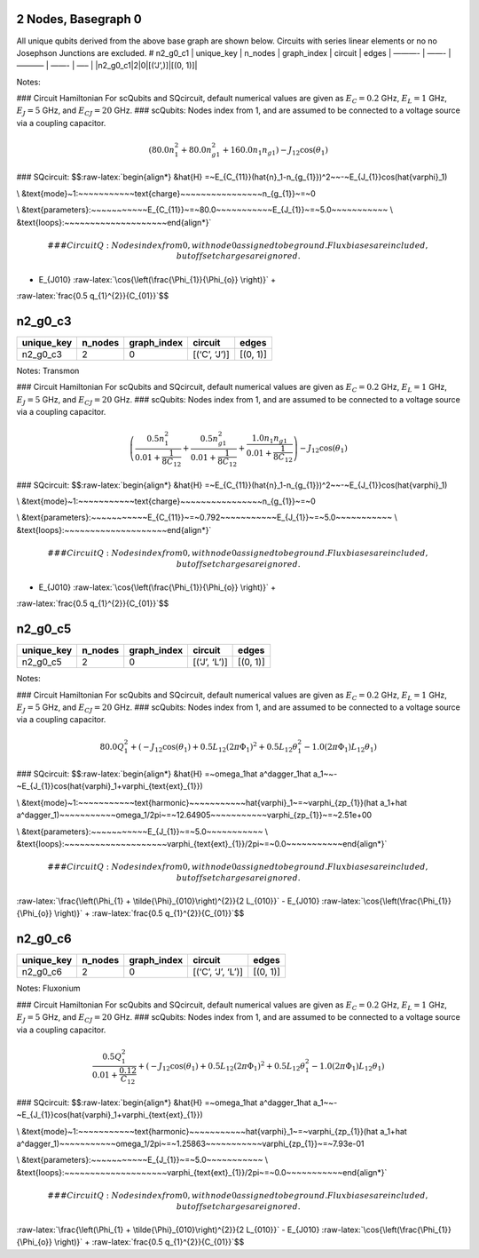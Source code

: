 2 Nodes, Basegraph 0
====================

|image1| All unique qubits derived from the above base graph are shown
below. Circuits with series linear elements or no no Josephson Junctions
are excluded. # n2_g0_c1 \| unique_key \| n_nodes \| graph_index \|
circuit \| edges \| ———- \| ——- \| ———– \| ——- \| —– \|
\|n2_g0_c1|2|0|[(‘J’,)]|[(0, 1)]\|

Notes:

|image2| ### Circuit Hamiltonian For scQubits and SQcircuit, default
numerical values are given as :math:`E_C = 0.2` GHz, :math:`E_L = 1`
GHz, :math:`E_J = 5` GHz, and :math:`E_{CJ} = 20` GHz. ### scQubits:
Nodes index from 1, and are assumed to be connected to a voltage source
via a coupling capacitor.

.. math:: \left(80.0 n_{1}^{2} + 80.0 n_{g1}^{2} + 160.0 n_{1} n_{g1}\right) - J_{1 2} \cos{\left(θ_{1} \right)}

### SQcircuit:
$$:raw-latex:`\begin{align*} &\hat{H} =~E_{C_{11}}(\hat{n}_1-n_{g_{1}})^2~~-~E_{J_{1}}\cos(\hat{\varphi}_1)

\\ &\text{mode}~1:~~~~~~~~~~~\text{charge}~~~~~~~~~~~~~~~~n_{g_{1}}~=~0

\\ &\text{parameters}:~~~~~~~~~~~E_{C_{11}}~=~80.0~~~~~~~~~~~E_{J_{1}}~=~5.0~~~~~~~~~~~
\\ &\text{loops}:~~~~~~~~~~~~~~~~~~~~\end{align*}`\ 

.. math::


   ### CircuitQ:
   Nodes index from 0, with node 0 assigned to be ground. Flux biases are included, but offset charges are ignored.

- E\_{J010} :raw-latex:`\cos{\left(\frac{\Phi_{1}}{\Phi_{o}} \right)}` +
:raw-latex:`\frac{0.5 q_{1}^{2}}{C_{01}}`$$

n2_g0_c3
========

.. list-table::
   :header-rows: 1

   - 

      - unique_key
      - n_nodes
      - graph_index
      - circuit
      - edges
   - 

      - n2_g0_c3
      - 2
      - 0
      - [(‘C’, ‘J’)]
      - [(0, 1)]

Notes: Transmon

|image3| ### Circuit Hamiltonian For scQubits and SQcircuit, default
numerical values are given as :math:`E_C = 0.2` GHz, :math:`E_L = 1`
GHz, :math:`E_J = 5` GHz, and :math:`E_{CJ} = 20` GHz. ### scQubits:
Nodes index from 1, and are assumed to be connected to a voltage source
via a coupling capacitor.

.. math:: \left(\frac{0.5 n_{1}^{2}}{0.01 + \frac{1}{8 C_{1 2}}} + \frac{0.5 n_{g1}^{2}}{0.01 + \frac{1}{8 C_{1 2}}} + \frac{1.0 n_{1} n_{g1}}{0.01 + \frac{1}{8 C_{1 2}}}\right) - J_{1 2} \cos{\left(θ_{1} \right)}

### SQcircuit:
$$:raw-latex:`\begin{align*} &\hat{H} =~E_{C_{11}}(\hat{n}_1-n_{g_{1}})^2~~-~E_{J_{1}}\cos(\hat{\varphi}_1)

\\ &\text{mode}~1:~~~~~~~~~~~\text{charge}~~~~~~~~~~~~~~~~n_{g_{1}}~=~0

\\ &\text{parameters}:~~~~~~~~~~~E_{C_{11}}~=~0.792~~~~~~~~~~~E_{J_{1}}~=~5.0~~~~~~~~~~~
\\ &\text{loops}:~~~~~~~~~~~~~~~~~~~~\end{align*}`\ 

.. math::


   ### CircuitQ:
   Nodes index from 0, with node 0 assigned to be ground. Flux biases are included, but offset charges are ignored.

- E\_{J010} :raw-latex:`\cos{\left(\frac{\Phi_{1}}{\Phi_{o}} \right)}` +
:raw-latex:`\frac{0.5 q_{1}^{2}}{C_{01}}`$$

n2_g0_c5
========

.. list-table::
   :header-rows: 1

   - 

      - unique_key
      - n_nodes
      - graph_index
      - circuit
      - edges
   - 

      - n2_g0_c5
      - 2
      - 0
      - [(‘J’, ‘L’)]
      - [(0, 1)]

Notes:

|image4| ### Circuit Hamiltonian For scQubits and SQcircuit, default
numerical values are given as :math:`E_C = 0.2` GHz, :math:`E_L = 1`
GHz, :math:`E_J = 5` GHz, and :math:`E_{CJ} = 20` GHz. ### scQubits:
Nodes index from 1, and are assumed to be connected to a voltage source
via a coupling capacitor.

.. math:: 80.0 Q_{1}^{2} + \left(- J_{1 2} \cos{\left(θ_{1} \right)} + 0.5 L_{1 2} (2πΦ_{1})^{2} + 0.5 L_{1 2} θ_{1}^{2} - 1.0 (2πΦ_{1}) L_{1 2} θ_{1}\right)

### SQcircuit:
$$:raw-latex:`\begin{align*} &\hat{H} =~\omega_1\hat a^\dagger_1\hat a_1~~-~E_{J_{1}}\cos(\hat{\varphi}_1+\varphi_{\text{ext}_{1}})

\\ &\text{mode}~1:~~~~~~~~~~~\text{harmonic}~~~~~~~~~~~\hat{\varphi}_1~=~\varphi_{zp_{1}}(\hat a_1+\hat a^\dagger_1)~~~~~~~~~~~\omega_1/2\pi~=~12.64905~~~~~~~~~~~\varphi_{zp_{1}}~=~2.51e+00

\\ &\text{parameters}:~~~~~~~~~~~E_{J_{1}}~=~5.0~~~~~~~~~~~
\\ &\text{loops}:~~~~~~~~~~~~~~~~~~~~\varphi_{\text{ext}_{1}}/2\pi~=~0.0~~~~~~~~~~~\end{align*}`\ 

.. math::


   ### CircuitQ:
   Nodes index from 0, with node 0 assigned to be ground. Flux biases are included, but offset charges are ignored.

\ :raw-latex:`\frac{\left(\Phi_{1} + \tilde{\Phi}_{010}\right)^{2}}{2 L_{010}}`
- E\_{J010} :raw-latex:`\cos{\left(\frac{\Phi_{1}}{\Phi_{o}} \right)}` +
:raw-latex:`\frac{0.5 q_{1}^{2}}{C_{01}}`$$

n2_g0_c6
========

.. list-table::
   :header-rows: 1

   - 

      - unique_key
      - n_nodes
      - graph_index
      - circuit
      - edges
   - 

      - n2_g0_c6
      - 2
      - 0
      - [(‘C’, ‘J’, ‘L’)]
      - [(0, 1)]

Notes: Fluxonium

|image5| ### Circuit Hamiltonian For scQubits and SQcircuit, default
numerical values are given as :math:`E_C = 0.2` GHz, :math:`E_L = 1`
GHz, :math:`E_J = 5` GHz, and :math:`E_{CJ} = 20` GHz. ### scQubits:
Nodes index from 1, and are assumed to be connected to a voltage source
via a coupling capacitor.

.. math:: \frac{0.5 Q_{1}^{2}}{0.01 + \frac{0.12}{C_{1 2}}} + \left(- J_{1 2} \cos{\left(θ_{1} \right)} + 0.5 L_{1 2} (2πΦ_{1})^{2} + 0.5 L_{1 2} θ_{1}^{2} - 1.0 (2πΦ_{1}) L_{1 2} θ_{1}\right)

### SQcircuit:
$$:raw-latex:`\begin{align*} &\hat{H} =~\omega_1\hat a^\dagger_1\hat a_1~~-~E_{J_{1}}\cos(\hat{\varphi}_1+\varphi_{\text{ext}_{1}})

\\ &\text{mode}~1:~~~~~~~~~~~\text{harmonic}~~~~~~~~~~~\hat{\varphi}_1~=~\varphi_{zp_{1}}(\hat a_1+\hat a^\dagger_1)~~~~~~~~~~~\omega_1/2\pi~=~1.25863~~~~~~~~~~~\varphi_{zp_{1}}~=~7.93e-01

\\ &\text{parameters}:~~~~~~~~~~~E_{J_{1}}~=~5.0~~~~~~~~~~~
\\ &\text{loops}:~~~~~~~~~~~~~~~~~~~~\varphi_{\text{ext}_{1}}/2\pi~=~0.0~~~~~~~~~~~\end{align*}`\ 

.. math::


   ### CircuitQ:
   Nodes index from 0, with node 0 assigned to be ground. Flux biases are included, but offset charges are ignored.

\ :raw-latex:`\frac{\left(\Phi_{1} + \tilde{\Phi}_{010}\right)^{2}}{2 L_{010}}`
- E\_{J010} :raw-latex:`\cos{\left(\frac{\Phi_{1}}{\Phi_{o}} \right)}` +
:raw-latex:`\frac{0.5 q_{1}^{2}}{C_{01}}`$$

.. |image1| image:: /home/eweissler/src/sircuitenum/docs/source/img/basegraph_0_2_nodes.svg
.. |image2| image:: /home/eweissler/src/sircuitenum/docs/source/img/n2_g0_c1.svg
.. |image3| image:: /home/eweissler/src/sircuitenum/docs/source/img/n2_g0_c3.svg
.. |image4| image:: /home/eweissler/src/sircuitenum/docs/source/img/n2_g0_c5.svg
.. |image5| image:: /home/eweissler/src/sircuitenum/docs/source/img/n2_g0_c6.svg
